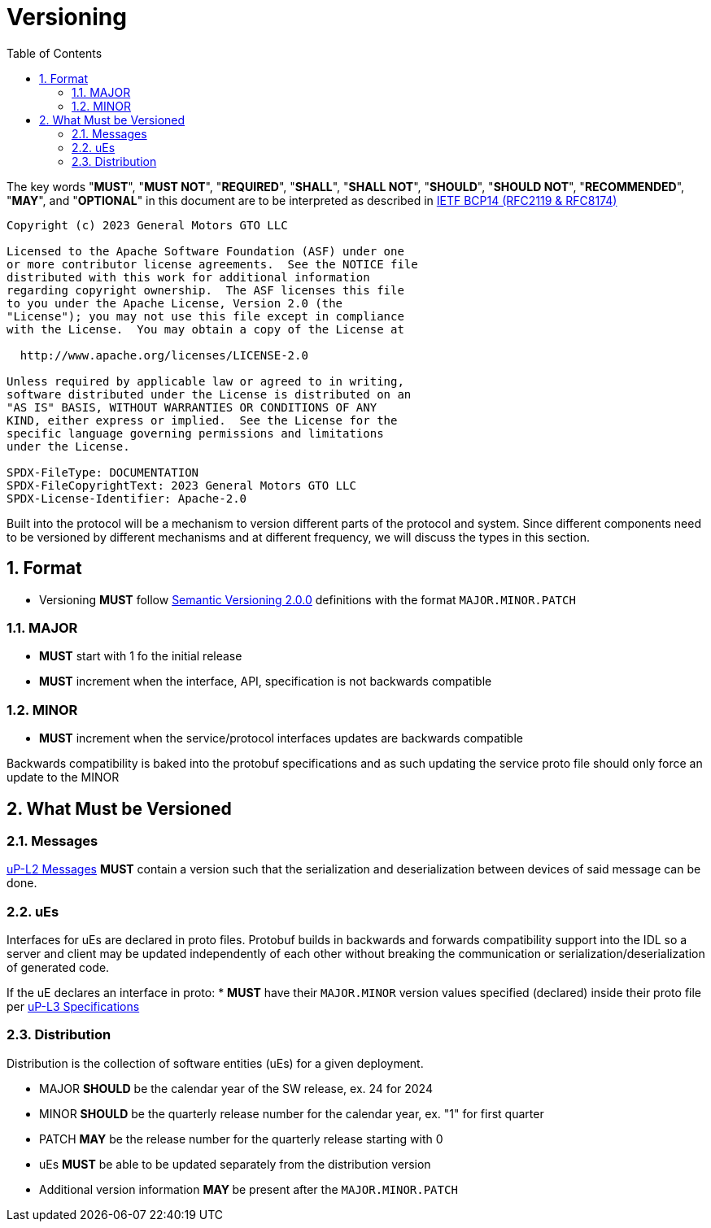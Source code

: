 = Versioning
:toc:
:sectnums:

The key words "*MUST*", "*MUST NOT*", "*REQUIRED*", "*SHALL*", "*SHALL NOT*", "*SHOULD*", "*SHOULD NOT*", "*RECOMMENDED*", "*MAY*", and "*OPTIONAL*" in this document are to be interpreted as described in https://www.rfc-editor.org/info/bcp14[IETF BCP14 (RFC2119 & RFC8174)]

----
Copyright (c) 2023 General Motors GTO LLC

Licensed to the Apache Software Foundation (ASF) under one
or more contributor license agreements.  See the NOTICE file
distributed with this work for additional information
regarding copyright ownership.  The ASF licenses this file
to you under the Apache License, Version 2.0 (the
"License"); you may not use this file except in compliance
with the License.  You may obtain a copy of the License at

  http://www.apache.org/licenses/LICENSE-2.0

Unless required by applicable law or agreed to in writing,
software distributed under the License is distributed on an
"AS IS" BASIS, WITHOUT WARRANTIES OR CONDITIONS OF ANY
KIND, either express or implied.  See the License for the
specific language governing permissions and limitations
under the License.

SPDX-FileType: DOCUMENTATION
SPDX-FileCopyrightText: 2023 General Motors GTO LLC
SPDX-License-Identifier: Apache-2.0
----

Built into the protocol will be a mechanism to version different parts of the protocol and system. Since different components need to be versioned by different mechanisms and at different frequency, we will discuss the types in this section.

== Format

* Versioning *MUST* follow https://semver.org/[Semantic Versioning 2.0.0] definitions with the format `MAJOR.MINOR.PATCH`

=== MAJOR

* *MUST* start with 1 fo the initial release

* *MUST* increment when the interface, API, specification is not backwards compatible

=== MINOR

* *MUST* increment when the service/protocol interfaces updates are backwards compatible

Backwards compatibility is baked into the protobuf specifications and as such updating the service proto file should only force an update to the MINOR

== What Must be Versioned

=== Messages

link:../up-l2/README.adoc[uP-L2 Messages] *MUST* contain a version such that the serialization and deserialization between devices of said message can be done.

=== uEs

Interfaces for uEs are declared in proto files. Protobuf builds in backwards and forwards compatibility support into the IDL so a server and client may be updated independently of each other without breaking the communication or serialization/deserialization of generated code.

If the uE declares an interface in proto:
* *MUST* have their `MAJOR.MINOR` version values specified (declared) inside their proto file per link:../up-l3/README.adoc[uP-L3 Specifications]


=== Distribution

Distribution is the collection of software entities (uEs) for a given deployment.

* MAJOR *SHOULD* be the calendar year of the SW release, ex. 24 for 2024
* MINOR *SHOULD* be the quarterly release number for the calendar year, ex. "1" for first quarter
* PATCH *MAY* be the release number for the quarterly release starting with 0
* uEs *MUST* be able to be updated separately from the distribution version
* Additional version information **MAY **be present after the `MAJOR.MINOR.PATCH`
